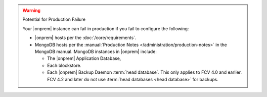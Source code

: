.. warning:: Potential for Production Failure

   Your |onprem| instance can fail in production if you fail to configure the following:

   - |onprem| hosts per the :doc:`/core/requirements`.

   - MongoDB hosts per the
     :manual:`Production Notes </administration/production-notes>` in
     the MongoDB manual. MongoDB instances in |onprem| include:

     - The |onprem| Application Database,
     - Each blockstore.
     - Each |onprem| Backup Daemon :term:`head database`. This only
       applies to FCV 4.0 and earlier. FCV 4.2 and later do not use
       :term:`head databases <head database>` for backups.
